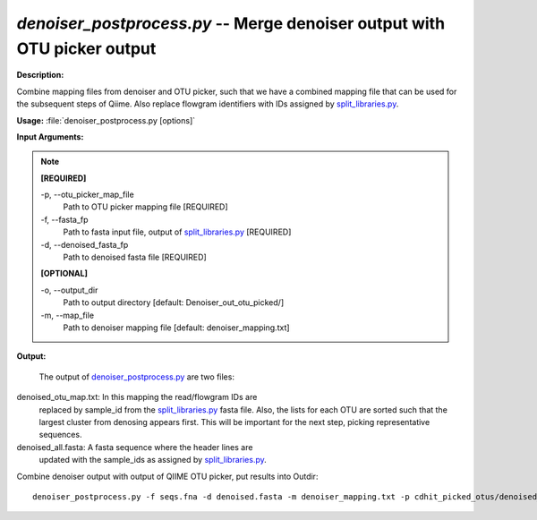 .. _denoiser_postprocess:

.. index:: denoiser_postprocess.py

*denoiser_postprocess.py* -- Merge denoiser output with OTU picker output
^^^^^^^^^^^^^^^^^^^^^^^^^^^^^^^^^^^^^^^^^^^^^^^^^^^^^^^^^^^^^^^^^^^^^^^^^^^^^^^^^^^^^^^^^^^^^^^^^^^^^^^^^^^^^^^^^^^^^^^^^^^^^^^^^^^^^^^^^^^^^^^^^^^^^^^^^^^^^^^^^^^^^^^^^^^^^^^^^^^^^^^^^^^^^^^^^^^^^^^^^^^^^^^^^^^^^^^^^^^^^^^^^^^^^^^^^^^^^^^^^^^^^^^^^^^^^^^^^^^^^^^^^^^^^^^^^^^^^^^^^^^^^

**Description:**

Combine mapping files from denoiser and OTU picker, such that we have a combined mapping file that can be used for the subsequent steps of Qiime. Also replace flowgram identifiers with IDs assigned by `split_libraries.py <./split_libraries.html>`_.


**Usage:** :file:`denoiser_postprocess.py [options]`

**Input Arguments:**

.. note::

	
	**[REQUIRED]**
		
	-p, `-`-otu_picker_map_file
		Path to OTU picker mapping file [REQUIRED]
	-f, `-`-fasta_fp
		Path to fasta input file, output of `split_libraries.py <./split_libraries.html>`_ [REQUIRED]
	-d, `-`-denoised_fasta_fp
		Path to denoised fasta file [REQUIRED]
	
	**[OPTIONAL]**
		
	-o, `-`-output_dir
		Path to output directory [default: Denoiser_out_otu_picked/]
	-m, `-`-map_file
		Path to denoiser mapping file [default: denoiser_mapping.txt]


**Output:**

 The output of `denoiser_postprocess.py <./denoiser_postprocess.html>`_ are two files:

denoised_otu_map.txt: In this mapping the read/flowgram IDs are
                replaced by sample_id from the `split_libraries.py <./split_libraries.html>`_
                fasta file. Also, the lists for each OTU are sorted
                such that the largest cluster from denosing appears
                first. This will be important for the next step,
                picking representative sequences.

denoised_all.fasta: A fasta sequence where the header lines are
                updated with the sample_ids as assigned by `split_libraries.py <./split_libraries.html>`_.



Combine denoiser output with output of QIIME OTU picker, put results into Outdir:

::

	denoiser_postprocess.py -f seqs.fna -d denoised.fasta -m denoiser_mapping.txt -p cdhit_picked_otus/denoised_otus.txt -v -o Outdir


